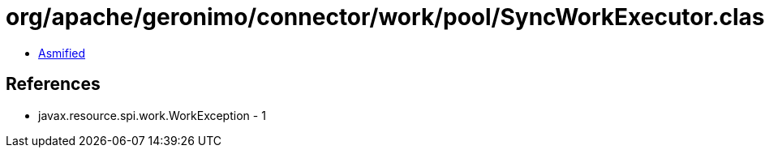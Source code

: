 = org/apache/geronimo/connector/work/pool/SyncWorkExecutor.class

 - link:SyncWorkExecutor-asmified.java[Asmified]

== References

 - javax.resource.spi.work.WorkException - 1
